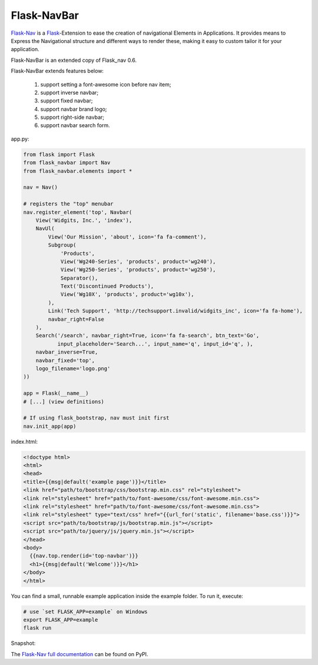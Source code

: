 Flask-NavBar
=========

`Flask-Nav <https://github.com/mbr/flask-nav>`_ is a `Flask <http://flask.pocoo.org>`_-Extension to ease the creation
of navigational Elements in Applications. It provides means to Express the
Navigational structure and different ways to render these, making it easy to
custom tailor it for your application.

Flask-NavBar is an extended copy of Flask_nav 0.6.

Flask-NavBar extends features below:

    1. support setting a font-awesome icon before nav item;
    2. support inverse navbar;
    3. support fixed navbar;
    4. support navbar brand logo;
    5. support right-side navbar;
    6. support navbar search form.

app.py:

.. code-block:: python

    from flask import Flask
    from flask_navbar import Nav
    from flask_navbar.elements import *

    nav = Nav()

    # registers the "top" menubar
    nav.register_element('top', Navbar(
        View('Widgits, Inc.', 'index'),
        NavUl(
            View('Our Mission', 'about', icon='fa fa-comment'),
            Subgroup(
                'Products',
                View('Wg240-Series', 'products', product='wg240'),
                View('Wg250-Series', 'products', product='wg250'),
                Separator(),
                Text('Discontinued Products'),
                View('Wg10X', 'products', product='wg10x'),
            ),
            Link('Tech Support', 'http://techsupport.invalid/widgits_inc', icon='fa fa-home'),
            navbar_right=False
        ),
        Search('/search', navbar_right=True, icon='fa fa-search', btn_text='Go',
               input_placeholder='Search...', input_name='q', input_id='q', ),
        navbar_inverse=True,
        navbar_fixed='top',
        logo_filename='logo.png'
    ))

    app = Flask(__name__)
    # [...] (view definitions)

    # If using flask_bootstrap, nav must init first
    nav.init_app(app)


index.html:

.. code-block:: html

    <!doctype html>
    <html>
    <head>
    <title>{{msg|default('example page')}}</title>
    <link href="path/to/bootstrap/css/bootstrap.min.css" rel="stylesheet">
    <link rel="stylesheet" href="path/to/font-awesome/css/font-awesome.min.css">
    <link rel="stylesheet" href="path/to/font-awesome/css/font-awesome.min.css">
    <link rel="stylesheet" type="text/css" href="{{url_for('static', filename='base.css')}}">
    <script src="path/to/bootstrap/js/bootstrap.min.js"></script>
    <script src="path/to/jquery/js/jquery.min.js"></script>
    </head>
    <body>
      {{nav.top.render(id='top-navbar')}}
      <h1>{{msg|default('Welcome')}}</h1>
    </body>
    </html>

You can find a small, runnable example application inside the example folder. To run it,  execute:

.. code-block::

    # use `set FLASK_APP=example` on Windows
    export FLASK_APP=example
    flask run

Snapshot:

|image|

.. |image| image:: snapshot.png

The `Flask-Nav full documentation <http://pythonhosted.org/flask-nav/>`_ can be found on PyPI.
